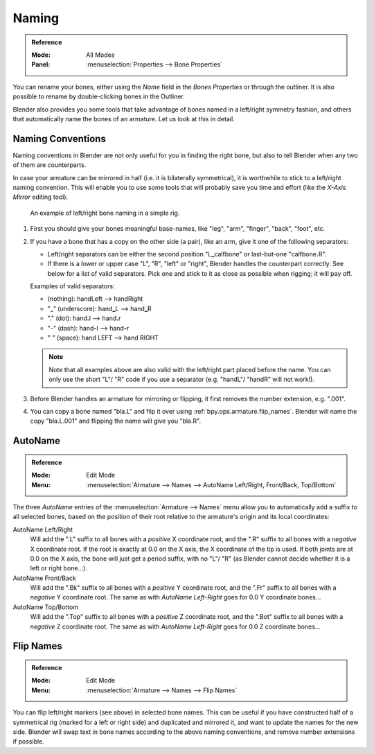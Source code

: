 .. _armature-editing-naming-bones:

******
Naming
******

.. admonition:: Reference
   :class: refbox

   :Mode:      All Modes
   :Panel:     :menuselection:`Properties --> Bone Properties`

You can rename your bones, either using the *Name* field in the *Bones Properties* or through the outliner.
It is also possible to rename by double-clicking bones in the Outliner.

Blender also provides you some tools that take advantage of bones named in a left/right
symmetry fashion, and others that automatically name the bones of an armature.
Let us look at this in detail.


.. _armature-editing-naming-conventions:

Naming Conventions
==================

Naming conventions in Blender are not only useful for you in finding the right bone,
but also to tell Blender when any two of them are counterparts.

In case your armature can be mirrored in half (i.e. it is bilaterally symmetrical),
it is worthwhile to stick to a left/right naming convention.
This will enable you to use some tools that will probably save you time and effort
(like the *X-Axis Mirror* editing tool).

.. figure:: /images/animation_armatures_bones_editing_naming_example.png

   An example of left/right bone naming in a simple rig.

#. First you should give your bones meaningful base-names,
   like "leg", "arm", "finger", "back", "foot", etc.
#. If you have a bone that has a copy on the other side (a pair),
   like an arm, give it one of the following separators:

   - Left/right separators can be either the second position
     "L\ **_**\ calfbone" or last-but-one "calfbone\ **.**\R".
   - If there is a lower or upper case "L", "R", "left" or "right", Blender handles the counterpart correctly.
     See below for a list of valid separators.
     Pick one and stick to it as close as possible when rigging; it will pay off.

   Examples of valid separators:

   - (nothing): handLeft --> handRight
   - "_" (underscore): hand\ **_**\L --> hand\ **_**\R
   - "." (dot): hand\ **.**\l --> hand\ **.**\r
   - "-" (dash): hand\ **-**\l --> hand\ **-**\r
   - " " (space): hand LEFT --> hand RIGHT

   .. note::

      Note that all examples above are also valid with the left/right part placed before the name.
      You can only use the short "L"/ "R" code if you use a separator (e.g. "handL"/ "handR" will not work!).

#. Before Blender handles an armature for mirroring or flipping,
   it first removes the number extension, e.g. ".001".
#. You can copy a bone named "bla.L" and flip it over using :ref:`bpy.ops.armature.flip_names`.
   Blender will name the copy "bla.L.001" and flipping the name will give you "bla.R".


.. _bpy.ops.armature.autoside_names:

AutoName
========

.. admonition:: Reference
   :class: refbox

   :Mode:      Edit Mode
   :Menu:      :menuselection:`Armature --> Names --> AutoName Left/Right, Front/Back, Top/Bottom`

The three *AutoName* entries of the :menuselection:`Armature --> Names` menu allow you to
automatically add a suffix to all selected bones, based on the position of their root
relative to the armature's origin and its local coordinates:

AutoName Left/Right
   Will add the ".L" suffix to all bones with a *positive* X coordinate root,
   and the ".R" suffix to all bones with a *negative* X coordinate root.
   If the root is exactly at 0.0 on the X axis, the X coordinate of the tip is used.
   If both joints are at 0.0 on the X axis, the bone will just get a period suffix, with no "L"/ "R"
   (as Blender cannot decide whether it is a left or right bone...).
AutoName Front/Back
   Will add the ".Bk" suffix to all bones with a *positive* Y coordinate root,
   and the ".Fr" suffix to all bones with a *negative* Y coordinate root.
   The same as with *AutoName Left-Right* goes for 0.0 Y coordinate bones...
AutoName Top/Bottom
   Will add the ".Top" suffix to all bones with a *positive* Z coordinate root,
   and the ".Bot" suffix to all bones with a *negative* Z coordinate root.
   The same as with *AutoName Left-Right* goes for 0.0 Z coordinate bones...


.. _bpy.ops.armature.flip_names:

Flip Names
==========

.. admonition:: Reference
   :class: refbox

   :Mode:      Edit Mode
   :Menu:      :menuselection:`Armature --> Names --> Flip Names`

You can flip left/right markers (see above) in selected bone names.
This can be useful if you have constructed half of a symmetrical rig
(marked for a left or right side) and duplicated and mirrored it,
and want to update the names for the new side.
Blender will swap text in bone names according to the above naming conventions,
and remove number extensions if possible.
